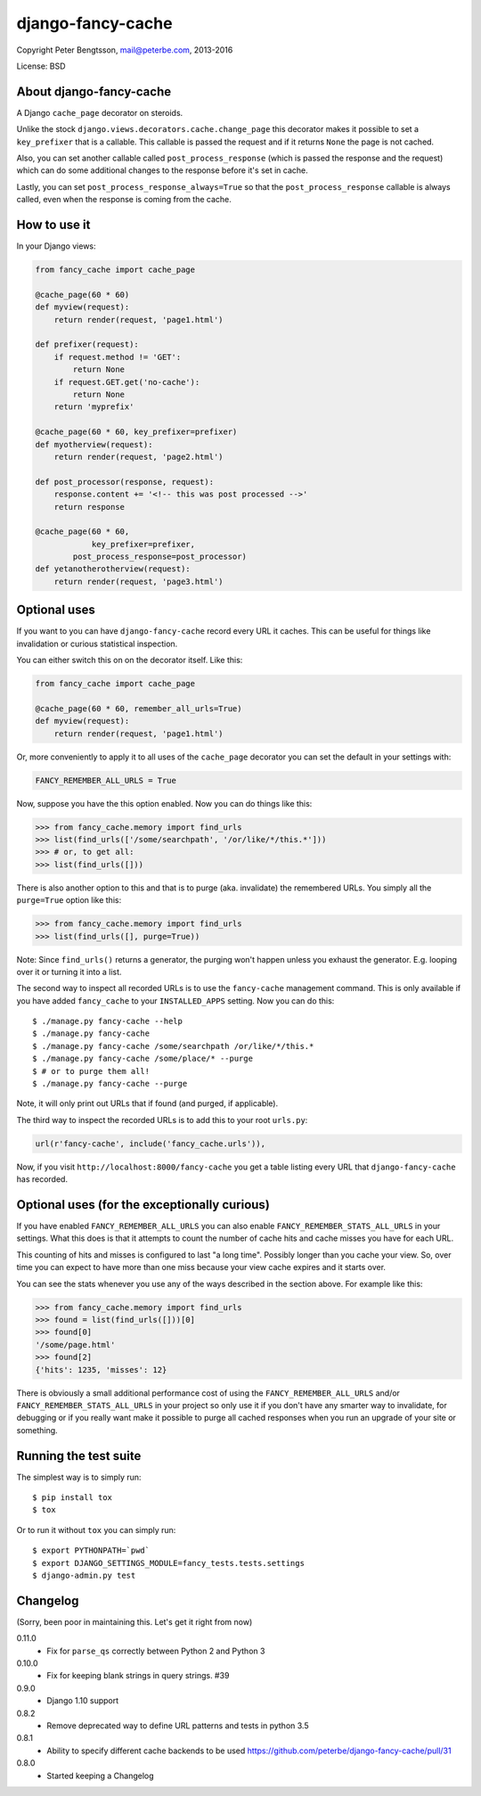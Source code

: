django-fancy-cache
==================

Copyright Peter Bengtsson, mail@peterbe.com, 2013-2016

|Travis|

License: BSD

About django-fancy-cache
------------------------

A Django ``cache_page`` decorator on steroids.

Unlike the stock ``django.views.decorators.cache.change_page`` this
decorator makes it possible to set a ``key_prefixer`` that is a
callable. This callable is passed the request and if it returns ``None``
the page is not cached.

Also, you can set another callable called ``post_process_response``
(which is passed the response and the request) which can do some
additional changes to the response before it's set in cache.

Lastly, you can set ``post_process_response_always=True`` so that the
``post_process_response`` callable is always called, even when the
response is coming from the cache.


How to use it
-------------

In your Django views:

.. code:: python

    from fancy_cache import cache_page

    @cache_page(60 * 60)
    def myview(request):
        return render(request, 'page1.html')

    def prefixer(request):
        if request.method != 'GET':
            return None
        if request.GET.get('no-cache'):
            return None
        return 'myprefix'

    @cache_page(60 * 60, key_prefixer=prefixer)
    def myotherview(request):
        return render(request, 'page2.html')

    def post_processor(response, request):
        response.content += '<!-- this was post processed -->'
        return response

    @cache_page(60 * 60,
                key_prefixer=prefixer,
            post_process_response=post_processor)
    def yetanotherotherview(request):
        return render(request, 'page3.html')

Optional uses
-------------

If you want to you can have ``django-fancy-cache`` record every URL it
caches. This can be useful for things like invalidation or curious
statistical inspection.

You can either switch this on on the decorator itself. Like this:

.. code:: python

    from fancy_cache import cache_page

    @cache_page(60 * 60, remember_all_urls=True)
    def myview(request):
        return render(request, 'page1.html')

Or, more conveniently to apply it to all uses of the ``cache_page``
decorator you can set the default in your settings with:

.. code:: python

    FANCY_REMEMBER_ALL_URLS = True

Now, suppose you have the this option enabled. Now you can do things
like this:

.. code:: python

    >>> from fancy_cache.memory import find_urls
    >>> list(find_urls(['/some/searchpath', '/or/like/*/this.*']))
    >>> # or, to get all:
    >>> list(find_urls([]))

There is also another option to this and that is to purge (aka.
invalidate) the remembered URLs. You simply all the ``purge=True``
option like this:

.. code:: python

    >>> from fancy_cache.memory import find_urls
    >>> list(find_urls([], purge=True))

Note: Since ``find_urls()`` returns a generator, the purging won't
happen unless you exhaust the generator. E.g. looping over it or
turning it into a list.

The second way to inspect all recorded URLs is to use the
``fancy-cache`` management command. This is only available if you have
added ``fancy_cache`` to your ``INSTALLED_APPS`` setting. Now you can do
this::

    $ ./manage.py fancy-cache --help
    $ ./manage.py fancy-cache
    $ ./manage.py fancy-cache /some/searchpath /or/like/*/this.*
    $ ./manage.py fancy-cache /some/place/* --purge
    $ # or to purge them all!
    $ ./manage.py fancy-cache --purge

Note, it will only print out URLs that if found (and purged, if
applicable).

The third way to inspect the recorded URLs is to add this to your root
``urls.py``:

.. code:: python

    url(r'fancy-cache', include('fancy_cache.urls')),

Now, if you visit ``http://localhost:8000/fancy-cache`` you get a table
listing every URL that ``django-fancy-cache`` has recorded.


Optional uses (for the exceptionally curious)
---------------------------------------------

If you have enabled ``FANCY_REMEMBER_ALL_URLS`` you can also enable
``FANCY_REMEMBER_STATS_ALL_URLS`` in your settings. What this does is
that it attempts to count the number of cache hits and cache misses
you have for each URL.

This counting of hits and misses is configured to last "a long time".
Possibly longer than you cache your view. So, over time you can expect
to have more than one miss because your view cache expires and it
starts over.

You can see the stats whenever you use any of the ways described in
the section above. For example like this:

.. code:: python

    >>> from fancy_cache.memory import find_urls
    >>> found = list(find_urls([]))[0]
    >>> found[0]
    '/some/page.html'
    >>> found[2]
    {'hits': 1235, 'misses': 12}

There is obviously a small additional performance cost of using the
``FANCY_REMEMBER_ALL_URLS`` and/or ``FANCY_REMEMBER_STATS_ALL_URLS`` in
your project so only use it if you don't have any smarter way to
invalidate, for debugging or if you really want make it possible to
purge all cached responses when you run an upgrade of your site or
something.

Running the test suite
----------------------

The simplest way is to simply run::

    $ pip install tox
    $ tox

Or to run it without ``tox`` you can simply run::

    $ export PYTHONPATH=`pwd`
    $ export DJANGO_SETTINGS_MODULE=fancy_tests.tests.settings
    $ django-admin.py test


.. |Travis| image:: https://travis-ci.org/peterbe/django-fancy-cache.png?branch=master
   :target: https://travis-ci.org/peterbe/django-fancy-cache


Changelog
---------

(Sorry, been poor in maintaining this. Let's get it right from now)

0.11.0
    * Fix for ``parse_qs`` correctly between Python 2 and Python 3

0.10.0
    * Fix for keeping blank strings in query strings. #39

0.9.0
    * Django 1.10 support

0.8.2
    * Remove deprecated way to define URL patterns and tests in python 3.5

0.8.1
    * Ability to specify different cache backends to be used
      https://github.com/peterbe/django-fancy-cache/pull/31

0.8.0
    * Started keeping a Changelog


